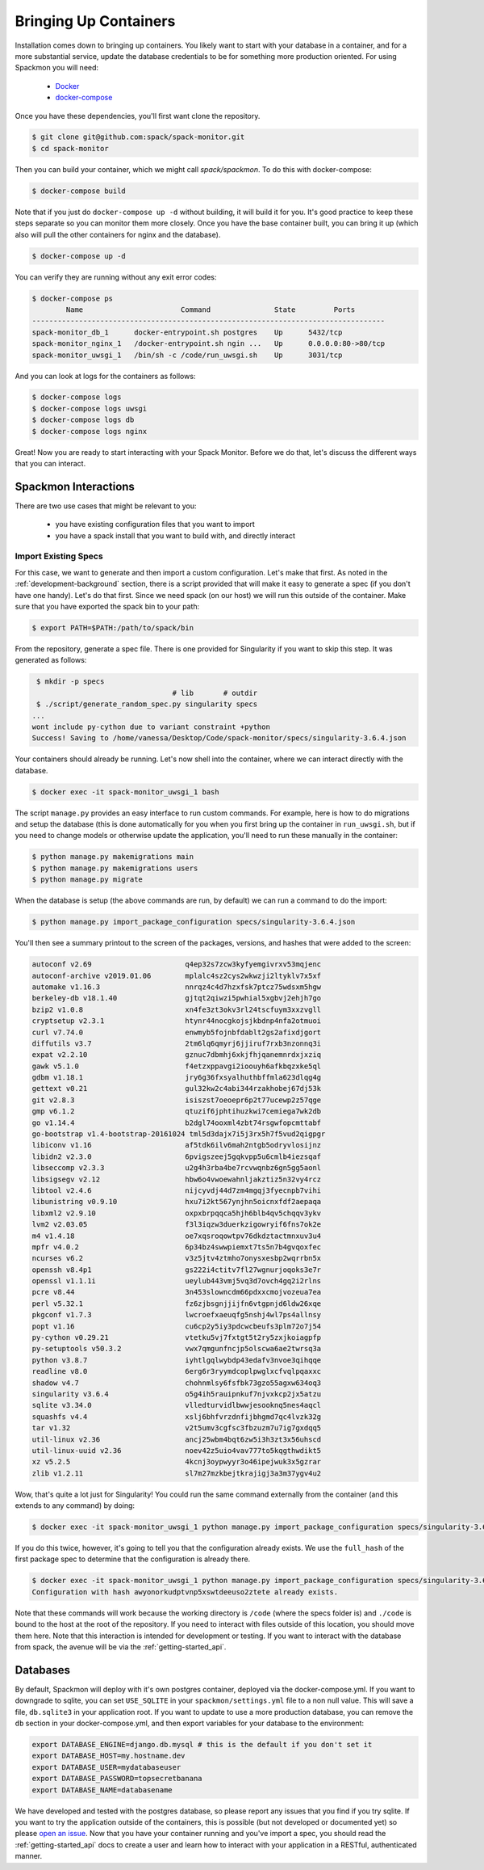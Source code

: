 .. _getting-started_install:

======================
Bringing Up Containers
======================

Installation comes down to bringing up containers. You likely want to start with
your database in a container, and for a more substantial service, update
the database credentials to be for something more production oriented.
For using Spackmon you will need:

 - `Docker <https://docs.docker.com/get-docker/>`_
 - `docker-compose <https://docs.docker.com/compose/install/>`_


Once you have these dependencies, you'll first want clone the repository.

.. code-block:: console

     $ git clone git@github.com:spack/spack-monitor.git
     $ cd spack-monitor

Then you can build your container, which we might call `spack/spackmon`.
To do this with docker-compose:


.. code-block:: console

    $ docker-compose build
      
Note that if you just do ``docker-compose up -d`` without building, it will build
it for you. It's good practice to keep these steps separate so you can monitor them
more closely. Once you have the base container built, you can bring it up (which also will pull
the other containers for nginx and the database).


.. code-block:: console

    $ docker-compose up -d


You can verify they are running without any exit error codes:

.. code-block:: console

    $ docker-compose ps
            Name                       Command               State         Ports       
    -----------------------------------------------------------------------------------
    spack-monitor_db_1      docker-entrypoint.sh postgres    Up      5432/tcp          
    spack-monitor_nginx_1   /docker-entrypoint.sh ngin ...   Up      0.0.0.0:80->80/tcp
    spack-monitor_uwsgi_1   /bin/sh -c /code/run_uwsgi.sh    Up      3031/tcp  


And you can look at logs for the containers as follows:

.. code-block:: console

    $ docker-compose logs
    $ docker-compose logs uwsgi
    $ docker-compose logs db
    $ docker-compose logs nginx


Great! Now you are ready to start interacting with your Spack Monitor. Before we
do that, let's discuss the different ways that you can interact.    

Spackmon Interactions
=====================

There are two use cases that might be relevant to you:

 - you have existing configuration files that you want to import
 - you have a spack install that you want to build with, and directly interact
 
Import Existing Specs
*********************

For this case, we want to generate and then import a custom configuration. Let's make
that first. As noted in the :ref:`development-background` section, there is a script provided
that will make it easy to generate a spec (if you don't have one handy). Let's do that first.
Since we need spack (on our host) we will run this outside of the container.
Make sure that you have exported the spack bin to your path:

.. code-block:: console

    $ export PATH=$PATH:/path/to/spack/bin


From the repository, generate a spec file. There is one provided for Singularity
if you want to skip this step. It was generated as follows:

.. code-block:: console

     $ mkdir -p specs
                                     # lib       # outdir
     $ ./script/generate_random_spec.py singularity specs
    ...
    wont include py-cython due to variant constraint +python
    Success! Saving to /home/vanessa/Desktop/Code/spack-monitor/specs/singularity-3.6.4.json


Your containers should already be running. Let's now shell into the container, 
where we can interact directly with the database.

.. code-block:: console
   
   $ docker exec -it spack-monitor_uwsgi_1 bash


The script ``manage.py`` provides an easy interface to run custom commands. For example,
here is how to do migrations and setup the database (this is done automatically for
you when you first bring up the container in ``run_uwsgi.sh``, but if you need to change
models or otherwise update the application, you'll need to run these manually in the
container:

.. code-block:: console

    $ python manage.py makemigrations main
    $ python manage.py makemigrations users
    $ python manage.py migrate
    

When the database is setup (the above commands are run, by default)
we can run a command to do the import:

.. code-block:: console

    $ python manage.py import_package_configuration specs/singularity-3.6.4.json
    
    
You'll then see a summary printout to the screen of the packages, versions, and hashes
that were added to the screen:


.. code-block:: console

    autoconf v2.69                      q4ep32s7zcw3kyfyemgivrxv53mqjenc   
    autoconf-archive v2019.01.06        mplalc4sz2cys2wkwzji2ltyklv7x5xf   
    automake v1.16.3                    nnrqz4c4d7hzxfsk7ptcz75wdsxm5hgw   
    berkeley-db v18.1.40                gjtqt2qiwzi5pwhial5xgbvj2ehjh7go   
    bzip2 v1.0.8                        xn4fe3zt3okv3rl24tscfuym3xxzvgll   
    cryptsetup v2.3.1                   htynr44nocgkojsjkbdnp4nfa2otmuoi   
    curl v7.74.0                        enwmyb5fojnbfdablt2gs2afixdjgort   
    diffutils v3.7                      2tm6lq6qmyrj6jjiruf7rxb3nzonnq3i   
    expat v2.2.10                       gznuc7dbmhj6xkjfhjqanemnrdxjxziq   
    gawk v5.1.0                         f4etzxppavgi2ioouyh6afkbqzxke5ql   
    gdbm v1.18.1                        jry6g36fxsyalhuthbffmla623dlqg4g   
    gettext v0.21                       gul32kw2c4abi344rzakhobej67dj53k   
    git v2.8.3                          isiszst7oeoepr6p2t77ucewp2z57qge   
    gmp v6.1.2                          qtuzif6jphtihuzkwi7cemiega7wk2db   
    go v1.14.4                          b2dgl74ooxml4zbt74rsgwfopcmttabf   
    go-bootstrap v1.4-bootstrap-20161024 tml5d3dajx7i5j3rx5h7f5vud2qigpgr   
    libiconv v1.16                      af5tdk6ilv6mah2ntgb5odryvlosijnz   
    libidn2 v2.3.0                      6pvigszeej5gqkvpp5u6cmlb4iezsqaf   
    libseccomp v2.3.3                   u2g4h3rba4be7rcvwqnbz6gn5gg5aonl   
    libsigsegv v2.12                    hbw6o4vwoewahnljakztiz5n32vy4rcz   
    libtool v2.4.6                      nijcyvdj44d7zm4mgqj3fyecnpb7vihi   
    libunistring v0.9.10                hxu7i2kt567ynjhn5oicnxfdf2aepaqa   
    libxml2 v2.9.10                     oxpxbrpqqca5hjh6blb4qv5chqqv3ykv   
    lvm2 v2.03.05                       f3l3iqzw3duerkzigowryif6fns7ok2e   
    m4 v1.4.18                          oe7xqsroqowtpv76dkdztactmnxuv3u4   
    mpfr v4.0.2                         6p34bz4swwpiemxt7ts5n7b4gvqoxfec   
    ncurses v6.2                        v3z5jtv4ztmho7onysxesbp2wqrrbn5x   
    openssh v8.4p1                      gs222i4ctitv7fl27wgnurjoqoks3e7r   
    openssl v1.1.1i                     ueylub443vmj5vq3d7ovch4gq2i2rlns   
    pcre v8.44                          3n453slowncdm66pdxxcmojvozeua7ea   
    perl v5.32.1                        fz6zjbsgnjjijfn6vtgpnjd6ldw26xqe   
    pkgconf v1.7.3                      lwcroefxaeuqfg5nshj4wl7ps4allnsy   
    popt v1.16                          cu6cp2y5iy3pdcwcbeufs3plm72o7j54   
    py-cython v0.29.21                  vtetku5vj7fxtgt5t2ry5zxjkoiagpfp   
    py-setuptools v50.3.2               vwx7qmgunfncjp5olscwa6ae2twrsq3a   
    python v3.8.7                       iyhtlgqlwybdp43edafv3nvoe3qihqqe   
    readline v8.0                       6erg6r3ryymdcoplpwglxcfvqlpqaxxc   
    shadow v4.7                         chohnmlsy6fsfbk73gzo55agxw634oq3   
    singularity v3.6.4                  o5g4ih5rauipnkuf7njvxkcp2jx5atzu   
    sqlite v3.34.0                      vlledturvidlbwwjesooknq5nes4aqcl   
    squashfs v4.4                       xslj6bhfvrzdnfijbhgmd7qc4lvzk32g   
    tar v1.32                           v2t5umv3cgfsc3fbzuzm7u7ig7gxdqq5   
    util-linux v2.36                    ancj25wbm4bqt6zw5i3h3zt3x56uhscd   
    util-linux-uuid v2.36               noev42z5uio4vav777to5kqgthwdikt5   
    xz v5.2.5                           4kcnj3oypwyyr3o46ipejwuk3x5gzrar   
    zlib v1.2.11                        sl7m27mzkbejtkrajigj3a3m37ygv4u2     
    
Wow, that's quite a lot just for Singularity! You could run the same command
externally from the container (and this extends to any command) by doing:

.. code-block:: console

    $ docker exec -it spack-monitor_uwsgi_1 python manage.py import_package_configuration specs/singularity-3.6.4.json


If you do this twice, however, it's going to tell you that the configuration already exists.
We use the ``full_hash`` of the first package spec to determine that the configuration is already there.


.. code-block:: console

    $ docker exec -it spack-monitor_uwsgi_1 python manage.py import_package_configuration specs/singularity-3.6.4.json
    Configuration with hash awyonorkudptvnp5xswtdeeuso2ztete already exists.


Note that these commands will work because the working directory is ``/code`` (where the specs folder is)
and ``./code`` is bound to the host at the root of the repository.  If you need to interact
with files outside of this location, you should move them here.
Note that this interaction is intended for development or testing. If you
want to interact with the database from spack, the avenue will be via the
:ref:`getting-started_api`.

Databases
=========

By default, Spackmon will deploy with it's own postgres container, deployed
via the docker-compose.yml. If you want to downgrade to sqlite, you can
set ``USE_SQLITE`` in your ``spackmon/settings.yml`` file to a non null value.
This will save a file, ``db.sqlite3`` in your application root.
If you want to update to use a more production database, you can remove the 
``db`` section in your docker-compose.yml, and then export variables for 
your database to the environment:

.. code-block:: console

    export DATABASE_ENGINE=django.db.mysql # this is the default if you don't set it
    export DATABASE_HOST=my.hostname.dev
    export DATABASE_USER=mydatabaseuser
    export DATABASE_PASSWORD=topsecretbanana
    export DATABASE_NAME=databasename

We have developed and tested with the postgres database, so please report any issues
that you find if you try sqlite. If you want to try the application outside of the containers,
this is possible (but not developed or documented yet) so please `open an issue <https://github.com/spackmon/spack-monitor>`_.
Now that you have your container running and you've import a spec, you should
read the :ref:`getting-started_api` docs to create a user and learn how to
interact with your application in a RESTful, authenticated manner.
